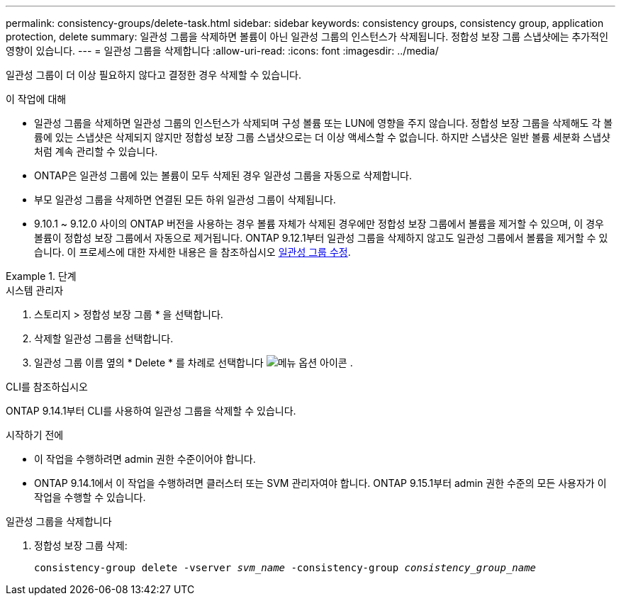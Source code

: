 ---
permalink: consistency-groups/delete-task.html 
sidebar: sidebar 
keywords: consistency groups, consistency group, application protection, delete 
summary: 일관성 그룹을 삭제하면 볼륨이 아닌 일관성 그룹의 인스턴스가 삭제됩니다. 정합성 보장 그룹 스냅샷에는 추가적인 영향이 있습니다. 
---
= 일관성 그룹을 삭제합니다
:allow-uri-read: 
:icons: font
:imagesdir: ../media/


[role="lead"]
일관성 그룹이 더 이상 필요하지 않다고 결정한 경우 삭제할 수 있습니다.

.이 작업에 대해
* 일관성 그룹을 삭제하면 일관성 그룹의 인스턴스가 삭제되며 구성 볼륨 또는 LUN에 영향을 주지 않습니다. 정합성 보장 그룹을 삭제해도 각 볼륨에 있는 스냅샷은 삭제되지 않지만 정합성 보장 그룹 스냅샷으로는 더 이상 액세스할 수 없습니다. 하지만 스냅샷은 일반 볼륨 세분화 스냅샷처럼 계속 관리할 수 있습니다.
* ONTAP은 일관성 그룹에 있는 볼륨이 모두 삭제된 경우 일관성 그룹을 자동으로 삭제합니다.
* 부모 일관성 그룹을 삭제하면 연결된 모든 하위 일관성 그룹이 삭제됩니다.
* 9.10.1 ~ 9.12.0 사이의 ONTAP 버전을 사용하는 경우 볼륨 자체가 삭제된 경우에만 정합성 보장 그룹에서 볼륨을 제거할 수 있으며, 이 경우 볼륨이 정합성 보장 그룹에서 자동으로 제거됩니다. ONTAP 9.12.1부터 일관성 그룹을 삭제하지 않고도 일관성 그룹에서 볼륨을 제거할 수 있습니다. 이 프로세스에 대한 자세한 내용은 을 참조하십시오 xref:modify-task.html[일관성 그룹 수정].


.단계
[role="tabbed-block"]
====
.시스템 관리자
--
. 스토리지 > 정합성 보장 그룹 * 을 선택합니다.
. 삭제할 일관성 그룹을 선택합니다.
. 일관성 그룹 이름 옆의 * Delete * 를 차례로 선택합니다 image:../media/icon_kabob.gif["메뉴 옵션 아이콘"] .


--
.CLI를 참조하십시오
--
ONTAP 9.14.1부터 CLI를 사용하여 일관성 그룹을 삭제할 수 있습니다.

.시작하기 전에
* 이 작업을 수행하려면 admin 권한 수준이어야 합니다.
* ONTAP 9.14.1에서 이 작업을 수행하려면 클러스터 또는 SVM 관리자여야 합니다. ONTAP 9.15.1부터 admin 권한 수준의 모든 사용자가 이 작업을 수행할 수 있습니다.


.일관성 그룹을 삭제합니다
. 정합성 보장 그룹 삭제:
+
`consistency-group delete -vserver _svm_name_ -consistency-group _consistency_group_name_`



--
====